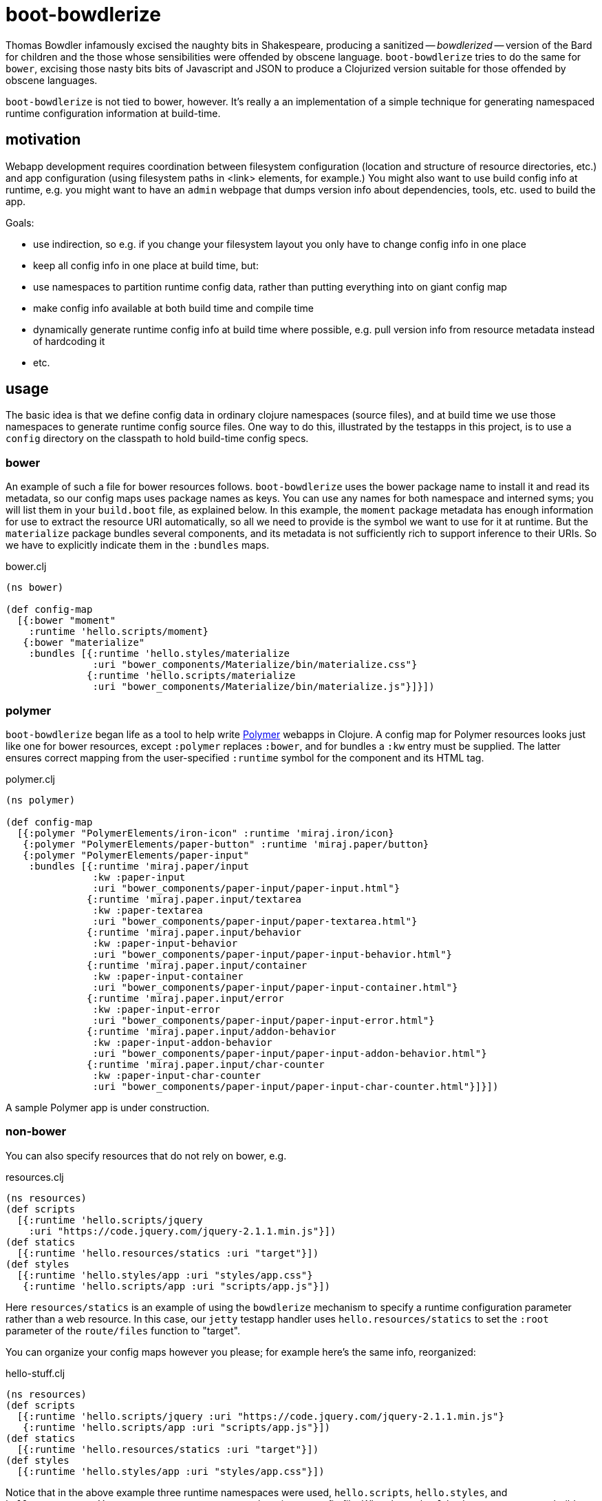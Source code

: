 = boot-bowdlerize

Thomas Bowdler infamously excised the naughty bits in Shakespeare,
producing a sanitized -- _bowdlerized_ -- version of the Bard for
children and the those whose sensibilities were offended by obscene
language.  `boot-bowdlerize` tries to do the same for `bower`,
excising those nasty bits bits of Javascript and JSON to produce a
Clojurized version suitable for those offended by obscene languages.

`boot-bowdlerize` is not tied to bower, however.  It's really a an
implementation of a simple technique for generating namespaced runtime
configuration information at build-time.

== motivation

Webapp development requires coordination between filesystem
configuration (location and structure of resource directories, etc.)
and app configuration (using filesystem paths in <link> elements, for
example.)  You might also want to use build config info at runtime,
e.g. you might want to have an `admin` webpage that dumps version info
about dependencies, tools, etc. used to build the app.

Goals:

* use indirection, so e.g. if you change your filesystem layout you only have to change config info in one place

* keep all config info in one place at build time, but:

* use namespaces to partition runtime config data, rather than putting
  everything into on giant config map

* make config info available at both build time and compile time

* dynamically generate runtime config info at build time where possible, e.g. pull version info from resource metadata instead of hardcoding it

* etc.

== usage

The basic idea is that we define config data in ordinary clojure
namespaces (source files), and at build time we use those namespaces
to generate runtime config source files.  One way to do this,
illustrated by the testapps in this project, is to use a `config`
directory on the classpath to hold build-time config specs.


=== bower

An example of such a file for bower resources follows.
`boot-bowdlerize` uses the bower package name to install it and read
its metadata, so our config maps uses package names as keys.  You can
use any names for both namespace and interned syms; you will list them
in your `build.boot` file, as explained below.  In this example, the
`moment` package metadata has enough information for use to extract
the resource URI automatically, so all we need to provide is the
symbol we want to use for it at runtime.  But the `materialize`
package bundles several components, and its metadata is not
sufficiently rich to support inference to their URIs.  So we have to
explicitly indicate them in the `:bundles` maps.

[source,clojure]
.bower.clj
----
(ns bower)

(def config-map
  [{:bower "moment"
    :runtime 'hello.scripts/moment}
   {:bower "materialize"
    :bundles [{:runtime 'hello.styles/materialize
               :uri "bower_components/Materialize/bin/materialize.css"}
              {:runtime 'hello.scripts/materialize
               :uri "bower_components/Materialize/bin/materialize.js"}]}])
----

=== polymer

`boot-bowdlerize` began life as a tool to help write
https://www.polymer-project.org/1.0/[Polymer] webapps in Clojure.  A
config map for Polymer resources looks just like one for bower
resources, except `:polymer` replaces `:bower`, and for bundles a
`:kw` entry must be supplied.  The latter ensures correct mapping from
the user-specified `:runtime` symbol for the component and its HTML
tag.

[source,clojure]
.polymer.clj
----
(ns polymer)

(def config-map
  [{:polymer "PolymerElements/iron-icon" :runtime 'miraj.iron/icon}
   {:polymer "PolymerElements/paper-button" :runtime 'miraj.paper/button}
   {:polymer "PolymerElements/paper-input"
    :bundles [{:runtime 'miraj.paper/input
               :kw :paper-input
               :uri "bower_components/paper-input/paper-input.html"}
              {:runtime 'miraj.paper.input/textarea
               :kw :paper-textarea
               :uri "bower_components/paper-input/paper-textarea.html"}
              {:runtime 'miraj.paper.input/behavior
               :kw :paper-input-behavior
               :uri "bower_components/paper-input/paper-input-behavior.html"}
              {:runtime 'miraj.paper.input/container
               :kw :paper-input-container
               :uri "bower_components/paper-input/paper-input-container.html"}
              {:runtime 'miraj.paper.input/error
               :kw :paper-input-error
               :uri "bower_components/paper-input/paper-input-error.html"}
              {:runtime 'miraj.paper.input/addon-behavior
               :kw :paper-input-addon-behavior
               :uri "bower_components/paper-input/paper-input-addon-behavior.html"}
              {:runtime 'miraj.paper.input/char-counter
               :kw :paper-input-char-counter
               :uri "bower_components/paper-input/paper-input-char-counter.html"}]}])
----

A sample Polymer app is under construction.

=== non-bower

You can also specify resources that do not rely on bower, e.g.

[source,clojure]
.resources.clj
----
(ns resources)
(def scripts
  [{:runtime 'hello.scripts/jquery
    :uri "https://code.jquery.com/jquery-2.1.1.min.js"}])
(def statics
  [{:runtime 'hello.resources/statics :uri "target"}])
(def styles
  [{:runtime 'hello.styles/app :uri "styles/app.css"}
   {:runtime 'hello.scripts/app :uri "scripts/app.js"}])
----

Here `resources/statics` is an example of using the `bowdlerize`
mechanism to specify a runtime configuration parameter rather than a
web resource.  In this case, our `jetty` testapp handler uses
`hello.resources/statics` to set the `:root` parameter of the
`route/files` function to "target".

You can organize your config maps however you please; for example
here's the same info, reorganized:

[source,clojure]
.hello-stuff.clj
----
(ns resources)
(def scripts
  [{:runtime 'hello.scripts/jquery :uri "https://code.jquery.com/jquery-2.1.1.min.js"}
   {:runtime 'hello.scripts/app :uri "scripts/app.js"}])
(def statics
  [{:runtime 'hello.resources/statics :uri "target"}])
(def styles
  [{:runtime 'hello.styles/app :uri "styles/app.css"}])
----

Notice that in the above example three runtime namespaces were used,
`hello.scripts`, `hello.styles`, and `hello.resources`.  You can use
any namespace, anywhere in any config file.  When `boot-bowlderize`
processes your build-time config files, it will merge them
appropriately, so in this case it will produce three runtime config
files:

[source,clojure]
.hello/resources.clj
----
(ns hello.resources)
(def statics {:uri "target"})
----

[source,clojure]
.hello/scripts.clj
----
(ns hello.scripts)
(def materialize {:uri "bower_components/Materialize/bin/materialize.js" :type :js})
(def moment {:uri "bower_components/moment/moment.js" :type :js})
(def app {:uri "scripts/app.js" :type :js})
(def jquery {:uri "https://code.jquery.com/jquery-2.1.1.min.js" :type :js})
----

[source,clojure]
.hello/styles.clj
----
(ns hello.styles)
(def materialize {:uri "bower_components/Materialize/bin/materialize.css" :type :css})
(def app {:uri "styles/app.css" :type :css})
----

You configure `boot-bowdlerize` to put these somewhere on your runtime
classpath so they become available to your app.  The default setting
puts them in `target/classes`.

=== build.boot

Here's how you configure your `build.boot`:

[source,clojure]
.build.boot
----
:dependencies '[ ... [mobileink/boot-bowdlerize "0.1.0-SNAPSHOT" :scope "test"] ...]
(require '[boot-bowdlerize :as b] ...)
;; define the set of config data vars; must be on build-time classpath
(def configs #{'resources/styles 'resources/scripts 'resources/statics 'bower/config-map})
;; pass the vars to bowdlerize tasks
(task-options!
 b/config {:nss configs}
 b/config-rm {:nss configs}  ;; prevents the buildtime sources from being copied to target
 b/install {:nss configs}
 ...
----

=== runtime

You're generating source files so you have to make sure to set your classpath correctly.
